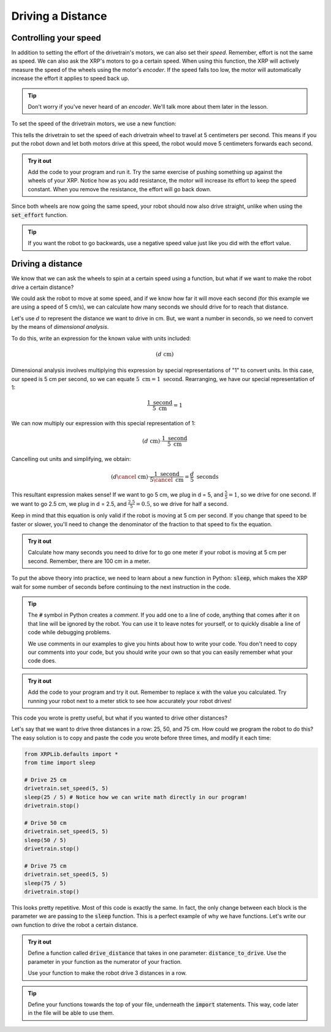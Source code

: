 Driving a Distance
==================

Controlling your speed
----------------------

In addition to setting the effort of the drivetrain's motors, we can also set 
their *speed*. Remember, effort is not the same as speed. We can also ask the 
XRP's motors to go a certain speed. When using this function, the XRP will
actively measure the speed of the wheels using the motor's *encoder*. If the 
speed falls too low, the motor will automatically increase the effort it applies
to speed back up.

.. tip:: 

    Don't worry if you've never heard of an *encoder*. We'll talk more about 
    them later in the lesson.

To set the speed of the drivetrain motors, we use a new function:

.. tab-set:: 

    .. tab-item:: Python

        .. code-block:: python

            from XRPLib.defaults import *

            drivetrain.set_speed(5, 5)

    .. tab-item:: Blockly

        .. image:: media/setspeedexample.png
            :width: 300

This tells the drivetrain to set the speed of each drivetrain wheel to travel at
5 centimeters per second. This means if you put the robot down and let both motors
drive at this speed, the robot would move 5 centimeters forwards each second.

.. admonition:: Try it out

    Add the code to your program and run it. Try the same exercise of pushing 
    something up against the wheels of your XRP. Notice how as you add 
    resistance, the motor will increase its effort to keep the speed constant.
    When you remove the resistance, the effort will go back down.

Since both wheels are now going the same speed, your robot should now also drive
straight, unlike when using the :code:`set_effort` function.

.. tip:: 
    
    If you want the robot to go backwards, use a negative speed value just like
    you did with the effort value.

Driving a distance
------------------

We know that we can ask the wheels to spin at a certain speed using a function, 
but what if we want to make the robot drive a certain distance?

We could ask the robot to move at some speed, and if we know how far it will 
move each second (for this example we are using a speed of 5 cm/s), we can calculate
how many seconds we should drive for to reach that distance.

Let's use :math:`d` to represent the distance we want to drive in cm. But, we want
a number in seconds, so we need to convert by the means of *dimensional analysis*.

To do this, write an expression for the known value with units included:

.. math::
    (d  \text{ cm})

Dimensional analysis involves multiplying this expression by special representations
of "1" to convert units. In this case, our speed is 5 cm per second, so we can equate
:math:`5 \text{ cm} = 1 \text{ second}`. Rearranging, we have our special representation of 1:

.. math:: 

    \frac{1 \text{ second}}{5 \text{ cm}} = 1

We can now multiply our expression with this special representation of 1:

.. math::
    (d \text{ cm}) \cdot \frac{1 \text{ second}}{5 \text{ cm}}

Cancelling out units and simplifying, we obtain:

.. math::
    (d  \cancel{\text{ cm}}) \cdot \frac{1 \text{ second}}{5 \cancel{\text{ cm}}} = \frac{d}{5} \text{ seconds}


This resultant expression makes sense! If we want to go 5 cm, we plug in d = 5, and :math:`\frac{5}{5} = 1`,
so we drive for one second. If we want to go 2.5 cm, we plug in d = 2.5, and :math:`\frac{2.5}{5} = 0.5`,
so we drive for half a second.

Keep in mind that this equation is only valid if the robot is moving at 5 cm per
second. If you change that speed to be faster or slower, you'll need to change
the denominator of the fraction to that speed to fix the equation.

.. admonition:: Try it out

    Calculate how many seconds you need to drive for to go one meter if your 
    robot is moving at 5 cm per second. Remember, there are 100 cm in a meter.

To put the above theory into practice, we need to learn about a new function in Python: 
:code:`sleep`, which makes the XRP wait for some number of seconds before 
continuing to the next instruction in the code.

.. tab-set:: 

    .. tab-item:: Python

        .. code-block:: python

            from XRPLib.defaults import *
            from time import sleep # We need to import the speed function to use it.

            drivetrain.set_speed(5, 5)
            sleep(x) # replace x with the time you calculated to go one meter.
            drivetrain.stop() # This is another function which makes it easy to stop the robot


    .. tab-item:: Blockly

        .. image:: media/setspeedandsleep.png
            :width: 300

.. tip:: 
    
    The :code:`#` symbol in Python creates a *comment*. If you add one to a line
    of code, anything that comes after it on that line will be ignored by the 
    robot. You can use it to leave notes for yourself, or to quickly disable a 
    line of code while debugging problems.

    We use comments in our examples to give you hints about how to write your
    code. You don't need to copy our comments into your code, but you should
    write your own so that you can easily remember what your code does.

.. admonition:: Try it out

    Add the code to your program and try it out. Remember to replace :code:`x` 
    with the value you calculated. Try running your robot next to a meter stick
    to see how accurately your robot drives!

This code you wrote is pretty useful, but what if you wanted to drive other 
distances?

Let's say that we want to drive three distances in a row: 25, 50, and 75 cm.
How could we program the robot to do this? The easy solution is to copy and 
paste the code you wrote before three times, and modify it each time:

.. add blockly tab once math can be inputted into "sleep" block
.. code-block:: python

    from XRPLib.defaults import *
    from time import sleep

    # Drive 25 cm
    drivetrain.set_speed(5, 5)
    sleep(25 / 5) # Notice how we can write math directly in our program!
    drivetrain.stop()

    # Drive 50 cm
    drivetrain.set_speed(5, 5)
    sleep(50 / 5)
    drivetrain.stop()

    # Drive 75 cm
    drivetrain.set_speed(5, 5)
    sleep(75 / 5)
    drivetrain.stop()

This looks pretty repetitive. Most of this code is exactly the same. In fact,
the only change between each block is the parameter we are passing to the
:code:`sleep` function. This is a perfect example of why we have functions.
Let's write our own function to drive the robot a certain distance.

.. tab-set:: 

    .. tab-item:: Python

        Python uses the keyword :code:`def` to let you, the programmer, tell it that you
        would like to *define* a new function. A full function definition looks like 
        this:

        .. code-block:: python

            def function_name(parameter1, parameter2, parameter3):
                # put your code here
                # code in your function can use the parameters by name like this:
                print(parameter1 / 5)

        In this example function, there are three parameters. Functions can have as 
        many or as few parameters as you want, or even have no parameters at all.

    .. tab-item:: Blockly

        In Blockly, you create functions by dragging a block that looks like the picture
        below. The interface allows you to specify the function name, and pass *parameters*
        to the function body. Here, we have a function called some_task (which you should rename
        based on what your function does) that takes in a parameter called :code:`text`, and uses
        prints the :code:`text` value. Functions can have as  many or as few parameters as you want,
        or even have no parameters at all.

        .. image:: media/blocklyfunctiondefinition.png
            :width: 300

        The below blocks *calls* the function we defined above to run it. The value "Hello" is passed
        to the :code:`text` parameter, which results in "Hello" being printed to the console.

        .. image:: media/blocklyfunctioncall.png
            :width: 300


.. admonition:: Try it out

    Define a function called :code:`drive_distance` that takes in one parameter: 
    :code:`distance_to_drive`. Use the parameter in your function as the 
    numerator of your fraction.

    Use your function to make the robot drive 3 distances in a row.

.. tip:: 

    Define your functions towards the top of your file, underneath the 
    :code:`import` statements. This way, code later in the file will be able to 
    use them.
